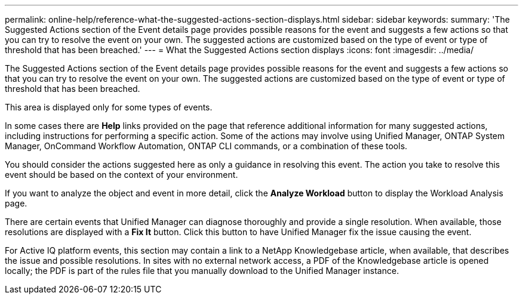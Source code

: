 ---
permalink: online-help/reference-what-the-suggested-actions-section-displays.html
sidebar: sidebar
keywords: 
summary: 'The Suggested Actions section of the Event details page provides possible reasons for the event and suggests a few actions so that you can try to resolve the event on your own. The suggested actions are customized based on the type of event or type of threshold that has been breached.'
---
= What the Suggested Actions section displays
:icons: font
:imagesdir: ../media/

[.lead]
The Suggested Actions section of the Event details page provides possible reasons for the event and suggests a few actions so that you can try to resolve the event on your own. The suggested actions are customized based on the type of event or type of threshold that has been breached.

This area is displayed only for some types of events.

In some cases there are *Help* links provided on the page that reference additional information for many suggested actions, including instructions for performing a specific action. Some of the actions may involve using Unified Manager, ONTAP System Manager, OnCommand Workflow Automation, ONTAP CLI commands, or a combination of these tools.

You should consider the actions suggested here as only a guidance in resolving this event. The action you take to resolve this event should be based on the context of your environment.

If you want to analyze the object and event in more detail, click the *Analyze Workload* button to display the Workload Analysis page.

There are certain events that Unified Manager can diagnose thoroughly and provide a single resolution. When available, those resolutions are displayed with a *Fix It* button. Click this button to have Unified Manager fix the issue causing the event.

For Active IQ platform events, this section may contain a link to a NetApp Knowledgebase article, when available, that describes the issue and possible resolutions. In sites with no external network access, a PDF of the Knowledgebase article is opened locally; the PDF is part of the rules file that you manually download to the Unified Manager instance.
